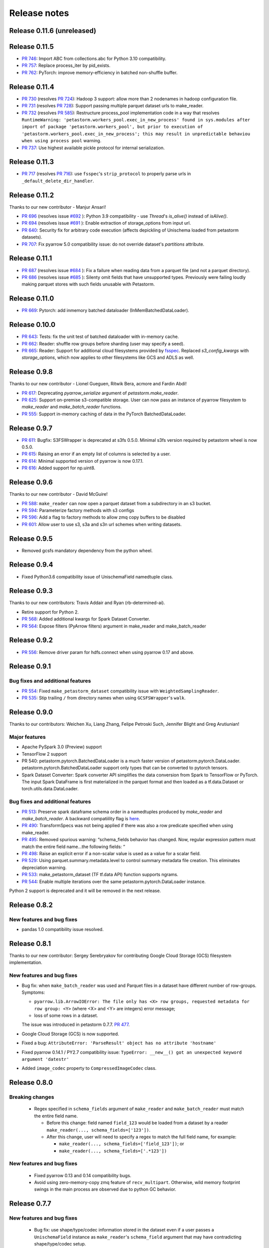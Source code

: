 .. inclusion-marker-start-do-not-remove

=============
Release notes
=============


Release 0.11.6 (unreleased)
===========================


Release 0.11.5
===========================
- `PR 746 <https://github.com/uber/petastorm/pull/746>`_: Import ABC from collections.abc for Python 3.10 compatibility.
- `PR 757 <https://github.com/uber/petastorm/pull/757>`_: Replace process_iter by pid_exists.
- `PR 762 <https://github.com/uber/petastorm/pull/762>`_: PyTorch: improve memory-efficiency in batched non-shuffle buffer.


Release 0.11.4
===========================
- `PR 730 <https://github.com/uber/petastorm/pull/730>`_ (resolves `PR 724 <https://github.com/uber/petastorm/issues/724>`_): Hadoop 3 support: allow more than 2 nodenames in hadoop configuration file.
- `PR 731 <https://github.com/uber/petastorm/pull/731>`_ (resolves `PR 728 <https://github.com/uber/petastorm/issues/728>`_): Support passing multiple parquet dataset urls to make_reader.
- `PR 732 <https://github.com/uber/petastorm/pull/732>`_ (resolves `PR 585 <https://github.com/uber/petastorm/issues/585>`_): Restructure process_pool implementation code in a way that resolves ``RuntimeWarning: 'petastorm.workers_pool.exec_in_new_process' found in sys.modules after
  import of package 'petastorm.workers_pool', but prior to execution of 'petastorm.workers_pool.exec_in_new_process'; this may result in unpredictable behaviou when using process pool`` warning.
- `PR 737 <https://github.com/uber/petastorm/pull/737>`_: Use highest available pickle protocol for internal serialization.


Release 0.11.3
===========================
- `PR 717 <https://github.com/uber/petastorm/pull/717>`_ (resolves `PR 716 <https://github.com/uber/petastorm/issues/716>`_): use ``fsspec``'s
  ``strip_protocol`` to properly parse urls in ``_default_delete_dir_handler``.

Release 0.11.2
===========================
Thanks to our new contributor - Manjur Ansari!

- `PR 696 <https://github.com/uber/petastorm/pull/696>`_ (resolves issue
  `#692 <https://github.com/uber/petastorm/issues/692>`_ ):
  Python 3.9 compatibility - use `Thread`'s `is_alive()` instead of `isAlive()`.
- `PR 694 <https://github.com/uber/petastorm/pull/694>`_ (resolves issue
  `#691 <https://github.com/uber/petastorm/issues/691>`_ ):
  Enable extraction of storage_options from input url.
- `PR 640 <https://github.com/uber/petastorm/pull/640>`_: Security fix for arbitrary code execution (affects depickling of Unischema loaded from petastorm datasets).
- `PR 707 <https://github.com/uber/petastorm/pull/707>`_: Fix pyarrow 5.0 compatibility issue: do not override dataset's `partitions` attribute.


Release 0.11.1
===========================
- `PR 687 <https://github.com/uber/petastorm/pull/687>`_ (resolves issue
  `#684 <https://github.com/uber/petastorm/issues/684>`_ ):
  Fix a failure when reading data from a parquet file (and not a parquet directory).
- `PR 686 <https://github.com/uber/petastorm/pull/686>`_ (resolves issue
  `#685 <https://github.com/uber/petastorm/issues/685>`_ ):
  Silenty omit fields that have unsupported types. Previously were failing
  loudly making parquet stores with such fields unusable with Petastorm.

Release 0.11.0
===========================
- `PR 669 <https://github.com/uber/petastorm/pull/669>`_: Pytorch: add inmemory batched dataloader (InMemBatchedDataLoader).


Release 0.10.0
==========================
- `PR 643 <https://github.com/uber/petastorm/pull/643>`_: Tests: fix the unit test of batched dataloader with in-memory cache.
- `PR 662 <https://github.com/uber/petastorm/pull/662>`_: Reader: shuffle row groups before sharding (user may specify a seed).
- `PR 665 <https://github.com/uber/petastorm/pull/665>`_: Reader: Support for additional cloud filesystems provided by `fsspec <https://filesystem-spec.readthedocs.io/en/latest/intro.html>`_. Replaced `s3_config_kwargs` with `storage_options`, which now applies to other filesystems like GCS and ADLS as well.


Release 0.9.8
==========================
Thanks to our new contributor - Lionel Gueguen, Ritwik Bera, acmore and Fardin Abdi!

- `PR 617 <https://github.com/uber/petastorm/pull/617>`_: Deprecating `pyarrow_serialize` argument of `petastorm.make_reader`.
- `PR 625 <https://github.com/uber/petastorm/pull/625>`_: Support on-premise s3-compatible storage. User can now pass an instance of pyarrow filesystem to `make_reader` and `make_batch_reader` functions.
- `PR 555 <https://github.com/uber/petastorm/pull/555>`_: Support in-memory caching of data in the PyTorch BatchedDataLoader.


Release 0.9.7
==========================

- `PR 611 <https://github.com/uber/petastorm/pull/611>`_: Bugfix: S3FSWrapper is deprecated at s3fs 0.5.0. Minimal s3fs version required by petastorm wheel is now 0.5.0.
- `PR 615 <https://github.com/uber/petastorm/pull/615>`_: Raising an error if an empty list of columns is selected by a user.
- `PR 614 <https://github.com/uber/petastorm/pull/615>`_: Minimal supported version of pyarrow is now 0.17.1.
- `PR 616 <https://github.com/uber/petastorm/pull/616>`_: Added support for np.uint8.


Release 0.9.6
==========================
Thanks to our new contributor - David McGuire!

- `PR 588 <https://github.com/uber/petastorm/pull/588>`_: ``make_reader`` can now open a parquet dataset from a subdirectory in an s3 bucket.
- `PR 594 <https://github.com/uber/petastorm/pull/594>`_: Parameterize factory methods with s3 configs
- `PR 596 <https://github.com/uber/petastorm/pull/596>`_: Add a flag to factory methods to allow zmq copy buffers to be disabled
- `PR 601 <https://github.com/uber/petastorm/pull/601>`_: Allow user to use s3, s3a and s3n url schemes when writing datasets.


Release 0.9.5
==========================
- Removed gcsfs mandatory dependency from the python wheel.


Release 0.9.4
==========================

- Fixed Python3.6 compatibility issue of UnischemaField namedtuple class.


Release 0.9.3
==========================

Thanks to our new contributors: Travis Addair and Ryan (rb-determined-ai).

- Retire support for Python 2.
- `PR 568 <https://github.com/uber/petastorm/pull/568>`_: Added additional kwargs for Spark Dataset Converter.
- `PR 564 <https://github.com/uber/petastorm/pull/564>`_: Expose filters (PyArrow filters) argument in make_reader and make_batch_reader



Release 0.9.2
=============
- `PR 556 <https://github.com/uber/petastorm/pull/556>`_: Remove driver param for hdfs.connect when using pyarrow 0.17 and above.


Release 0.9.1
=============

Bug fixes and additional features
---------------------------------
- `PR 554 <https://github.com/uber/petastorm/pull/554>`_: Fixed ``make_petastorm_dataset`` compatibility issue with ``WeightedSamplingReader``.
- `PR 535 <https://github.com/uber/petastorm/pull/535>`_: Stip trailing ``/`` from directory names when using ``GCSFSWrapper``'s ``walk``.


Release 0.9.0
=============

Thanks to our contributors: Weichen Xu, Liang Zhang, Felipe Petroski Such, Jennifer Blight and Greg Arutiunian!

Major features
--------------

- Apache PySpark 3.0 (Preview) support
- TensorFlow 2 support
- PR 540: petastorm.pytorch.BatchedDataLoader is a much faster version of petastorm.pytorch.DataLoader. petastorm.pytorch.BatchedDataLoader support only types that can be converted to pytorch tensors.
- Spark Dataset Converter: Spark converter API simplifies the data conversion from Spark to TensorFlow or PyTorch. The input Spark DataFrame is first materialized in the parquet format and then loaded as a tf.data.Dataset or torch.utils.data.DataLoader.

Bug fixes and additional features
---------------------------------
- `PR 513 <https://github.com/uber/petastorm/pull/513>`_: Preserve spark dataframe schema order in a namedtuples produced by `make_reader` and `make_batch_reader`. A backward compatiility flag is `here <https://github.com/uber/petastorm/blob/63c1faf9de3ebc56a386117bdd68deccd896fe25/petastorm/unischema.py#L37>`_.
- `PR 490 <https://github.com/uber/petastorm/pull/490>`_: TransformSpecs was not being applied if there was also a row predicate specified when using make_reader.
- `PR 495 <https://github.com/uber/petastorm/pull/495>`_: Removed spurious warning: “schema_fields behavior has changed. Now, regular expression pattern must match the entire field name...the following fields: “
- `PR 498 <https://github.com/uber/petastorm/pull/498>`_: Raise an explicit error if a non-scalar value is used as a value for a scalar field.
- `PR 529 <https://github.com/uber/petastorm/pull/529>`_: Using parquet.summary.metadata.level to control summary metadata file creation. This eliminates depreciation warning.
- `PR 533 <https://github.com/uber/petastorm/pull/533>`_:  make_petastorm_dataset (TF tf.data API) function supports ngrams.
- `PR 544 <https://github.com/uber/petastorm/pull/544>`_: Enable multiple iterations over the same petastorm.pytorch.DataLoader instance.

Python 2 support is deprecated and it will be removed in the next release.


Release 0.8.2
=============

New features and bug fixes
--------------------------
- pandas 1.0 compatibility issue resolved.

Release 0.8.1
=============

Thanks to our new contributor: Sergey Serebryakov for contributing Google Cloud Storage (GCS) filesystem implementation.

New features and bug fixes
--------------------------
- Bug fix: when ``make_batch_reader`` was used and Parquet files in a dataset have different number of row-groups. Symptoms:

  - ``pyarrow.lib.ArrowIOError: The file only has <X> row groups, requested metadata for row group: <Y>`` (where <X> and <Y> are integers) error message;
  - loss of some rows in a dataset.

  The issue was introduced in petastorm 0.7.7. `PR 477 <https://github.com/uber/petastorm/pull/477>`_.
- Google Cloud Storage (GCS) is now supported.
- Fixed a bug: ``AttributeError: 'ParseResult' object has no attribute 'hostname'``
- Fixed pyarrow 0.14.1 / PY2.7 compatibility issue: ``TypeError: __new__() got an unexpected keyword argument 'datestr'``
- Added ``image_codec`` property to ``CompressedImageCodec`` class.


Release 0.8.0
=============

Breaking changes
----------------
 - Regex specified in ``schema_fields`` argument of ``make_reader`` and ``make_batch_reader`` must match the
   entire field name.

   - Before this change: field named ``field_123`` would be loaded from a dataset
     by a reader ``make_reader(..., schema_fields=['123'])``.
   - After this change, user will need to specify a regex to match the full field name, for example:

     - ``make_reader(..., schema_fields=['field_123'])``; or
     - ``make_reader(..., schema_fields=['.*123'])``


New features and bug fixes
--------------------------
 - Fixed pyarrow 0.13 and 0.14 compatibility bugs.
 - Avoid using zero-memory-copy zmq feature of ``recv_multipart``. Otherwise, wild memory footprint swings
   in the main process are observed due to python GC behavior.

Release 0.7.7
=============

New features and bug fixes
--------------------------
 - Bug fix: use shape/type/codec information stored in the dataset even if a user passes a ``UnischemaField`` instance as
   ``make_reader``'s ``schema_field`` argument that may have contradicting shape/type/codec setup.
 - Resurrected ``WeightedSamplingReader`` class.
 - Make ``codec`` and ``nullable`` parameters of ``UnischemaField`` constructor optional (the codec can be automatically
   configured based on the ``numpy_dtype`` value).
 - Issue a warning if ``TransformSpec`` is configured with non-existing field names in ``remove_fields``.
 - Raise an error if trying to read from a ``Reader`` if reading after it was stopped (or goes out of context_manager
   scope).
 - Resolved pyarrow 0.15.0 compatibility issues.

Release 0.7.6
=============
Thanks to our new contributor: Michael Noronha and Praateek Mahajan!

New features and bug fixes
--------------------------
- Adding shuffling queue support to Petastorm's ``DataLoader``. Reordering of samples will occure when
  Petastorm's ``DataLoader`` is instantiated with ``shuffling_queue_capacity`` argument.
- Apply transform function after predicate was evaluated (with make_reader). It was reported in #391, that having the
  transform applied before predicate does not allow us to get rid of string fields that can not be forwarded
  to PyTorch. This PR changes the order of predicate/transform so that the scenario described in #391 works.
- Make sure ``in_pseudorandom_split`` works also with non-string fields.
- Improve support of reading from a partitioned dataset: interpret types of the partition-by scalars properly.
- Remove dependency on pyspark while reading using ``make_batch_reader``.
- Automatically delete columns when ``TransformSpec(..., removed_fields=..)`` is specified. Now user does not need
  to guarantee that the field is removed by the transform-spec function implementation.
- Read proper batches when using ``petastorm.pytorch.DataLoader`` with ``make_batch_reader``. Before this fix, batches
  were not formed properly.


Release 0.7.5
=============
New features and bug fixes
--------------------------
- Deadcode removal: ReaderV2 implementation is removed from the codebase.
- Avoid accidentally capturing FilesystemResolver when dataset metadata is generated
  (a call from ``materialize_dataset``)
- When possible, use spark name acquired from spark context as a username for hdfs connect call.
- Allow username to be passed to filesystem resolver and HdfsConnector/HAHdfsClient that they can provide to pyarrow hdfs connect call.


Release 0.7.4
=============
Thanks to our new contributor: Greg Arutiunian!

New features and bug fixes
--------------------------
- Support uint32 type when using `tf_tensor` and `make_petastorm_dataset`.
- Raise and error when trying to shard dataset and one of the shards end up being empty.
- ``IntersectIndexSelector`` enables to select row groups containing any of the values in all
  given selectors.
- ``UnionIndexSelector`` enable to select row groups containing any of the values in at least
  one selector.
- Regular expression can be used to select fields in an ``NGram`` specification.
- Fix for a crash in ``LocalDiskArrowTableCache`` occuring in some scenarios.


Release 0.7.3
=============
New features and bug fixes
--------------------------
- Adding missing ``future`` package as a wheel dependency


Release 0.7.2
=============


New features and bug fixes
--------------------------
- Add `Reader.reset()` method. Resets ``Reader`` state and allows to fetch more samples once the ``Reader`` finished reading all epochs,
  as specified by the ``num_epochs`` parameter. Once all samples were read from a reader, an attempt to fetch new sample (e.g. ``next(reader)`` would raise
  ``StopIterationError``. You can reset the reader to the original state and restart reading samples
  calling ``reset()``.
- pyarrow 0.13 compatibility issue fixed (``TypeError: an integer is required`` error was raised before the fix)
- ``make_batch_reader`` can now be used with Parquet stores that have ``name`` as a column name.
- Other ``make_batch_reader`` bug fixes.


Release 0.7.1
=============

Thanks to our contributors: Rémy Saissy!

New features and bug fixes
--------------------------
- Support opening parquet datasets with more than 255 columns using Python 3.0-3.6.
- Do not cast integers scalars to floats in columns containing nullable integer values.
- Include column name in an exception raised in case of decoding failure.



Release 0.7.0
=============

Thanks to our new contributer: Rémy Saissy!

Breaking changes
----------------
- ``transform`` argument of the ``petastorm.pytorch.DataLoader`` class was superseeded by `transform_spec` argument of
  ``make_reader``/``make_batch_reader`` functions.

New features and bug fixes
--------------------------
- `pyarrow==0.12.1` compatibility issues fixes.
- Ignore list-of-lists and list-of-structs columns (with a warning) when loading data from Apache Parquet store.
  This is useful when reading from an existing Parquet store that has these incompatible types.
- Added a mutex synchronizing readout from the results queue. Previously, race condition could have caused loss of
  some samples when fetching samples from ``Reader`` object from multiple threads.


Release 0.6.0
=============

Thanks to our new contributers: Kim Hammar and Joshua Goller!

Breaking changes
----------------
- ``petastorm.etl.dataset_metadata.materialize_dataset()`` should be passed a filesystem factory method
  instead of a pyarrow filesystem object. This change was made to fix a serialization bug that occurred during
  distributed reads (#280)

New features and bug fixes
--------------------------
- Added functionality for transform-on-worker thread/pool. The transform enables PyTorch users to run preprocessing
  code on worker processes/threads. It enables Tensorflow users to parallelize Python preprocessing code on
  a process pool, as part of the training/evaluation graph. Users now specify a ``transform_spec`` when calling
  ``make_reader()`` or ``make_batch_reader()``.
- Added ``hdfs_driver`` argument to the following functions: ``get_schema_from_dataset_url``, ``FilesystemResolver``,
  ``generate_petastorm_metadata``, ``build_rowgroup_index``, ``RowGroupLoader``, ``dataset_as_rdd`` and ``copy_dataset``
- the Docker container in ``/docker`` has been made into a workspace container aimed to support development on MacOS.
- New `hello_world` examples added for using non-Petastorm datasets.
- Allow for unicode strings to be passed as regex filters in Unischema when selecting which columns to read.
- Fixed a bug that caused all columns of a dataset to be read when ``schema_fields=NGram(...)`` was used.
- Fixed type of an argument passed to a predicate when the predicate is defined on a numeric partition field
- Support regular unicode strings as expressions as a value of make_reader's schema_fields argument.
- Emit a warning when opening a Petastorm-created dataset using make_batch_reader (``make_batch_reader`` currently
  does not support Petastorm specific types, such as tensors).

Release 0.5.1
=============

Breaking changes
----------------
None

New features and bug fixes
--------------------------
- ``make_batch_reader`` and ``make_reader`` now take an optional ``schema_fields`` argument. The argument may contain
  a list of field names or regular expression patterns that define a set of columns loaded from a parquet store.
- The following data types are now supported when opening a non-Petastorm Parquet store using ``make_batch_reader``:

  - ``DateType``
  - ``TimestampType``
  - ``ArrayType``


Release 0.5.0
=============

Breaking changes
----------------
- :func:`~petastorm.reader.make_reader` should be used to create new instance of a reader.
- It is still possible, but not recommended to use :class:`~petastorm.reader.Reader` in most cases. Its constructor arguments
  has changed:

 - ``training_partition`` and ``num_training_partitions`` were renamed into ``cur_shard`` and ``shard_count``.
 - ``shuffle`` and ``shuffle_options`` were replaced by ``shuffle_row_groups=True, shuffle_row_drop_partitions=1``
 - ``sequence`` argument was removed


New features and bug fixes
--------------------------
- It is possible to read non-Petastorm Parquet datasets (created externally to Petastorm). Currently most of the
  scalar types are supported.
- Support s3 as the protocol in a dataset url strings (e.g. 's3://...')
- PyTorch: support collating decimal scalars
- PyTorch: promote integer types that are not supported by PyTorch to the next larger integer types that is supported
  (e.g. int8 -> int16). Booleans are promoted to uint8.
- Support running ``petastorm-generate-metadata.py`` on datasets created by Hive.
- Fix incorrect dataset sharding when using Python 3.

Release 0.4.3
=============

New features and bug fixes
--------------------------
- A command line utility ``petastorm-copy-dataset.py``. Makes it easier to create subsets (columns/rows) of existing petastorm datasets.
- Add option to use custom pyarrow filesystem when materializing datasets.
- Limit memory usage correctly when using ``Reader`` with ``ProcessPool``.
- Added ``--pyarrow-serialize`` switch to ``petastorm-throughput.py`` benchmarking command line utility.
- Faster serialization (using ``pyarrow.serialize``) in ``ProcessPool`` implementation. Now decimal types are supported.
- More information in reader.diagnostics property.
- Check if a --unischema string passed to petastorm-generate-metadata is actually a ``Unischema`` instance.
- Fixed race condition in ``ProcessPool`` resulting in indefinite wait on ``ProcessPool`` shutdown.
- Force loading ``pyarrow`` before ``torch``. Helps to avoid a segfault (documented in ``docs/toubleshoot.rst``)
- Fixed mnist training examples.
- Make dependency on opencv optional in ``codecs.py``



Release 0.4.2
=============

New features and bug fixes
--------------------------
- Making ``decimal.Decimal`` to be decoded as ``decimal``, as in before 0.4.0.
- Adding a ``benchmark`` module with a ``petastorm-throughput.py`` command line utility.

Release 0.4.0, 0.4.1
====================

Breaking changes
----------------
- All ``decimal.Decimal`` fields are now decoded as strings
- ``PredicateBase`` moved from ``petastorm`` package to ``petastorm.predicates``
- ``RowGroupSelectorBase`` moved from ``petastorm`` package to ``petastorm.selectors``

New features and bug fixes
--------------------------
- Added ``WeightedSamplingReader``: aggregates multiple ``Reader`` output by sampling them with a specified probabilityWeightedSamplingReader `see documentation <https://petastorm.readthedocs.io/en/v0.4.0/reader.html#petastorm.weighted_sampling_reader.WeightedSamplingReader>`_.
- Add option for driver memory in regenerating metadata
- petastorm-generate-metadata command line tool renamed to petastorm-generate-metadata.py
- pytorch support (``petastorm.pytorch.DataLoader`` class)
- pytorch and tensorflow mnist model training
- Added ``CompressedNdarrayCodec`` codec
- Support passing pyarrow filesystem as ``Reader`` construction argument
- Speedup serialization (use ``pyarrow.serialize``) when ProcessPool is used.
- New, experimental, implementation of reader: ``ReaderV2``.
